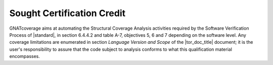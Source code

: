 .. _certification-credit:

Sought Certification Credit
===========================

GNATcoverage aims at automating the Structural Coverage Analysis activities
required by the Software Verification Process of |standard|, in section
6.4.4.2 and table A-7, objectives 5, 6 and 7 depending on the software level.
Any coverage limitations are enumerated in section *Language Version and 
Scope* of the |tor_doc_title| document; it is the user's responsibility to
assure that the code subject to analysis conforms to what this qualification
material encompasses.
